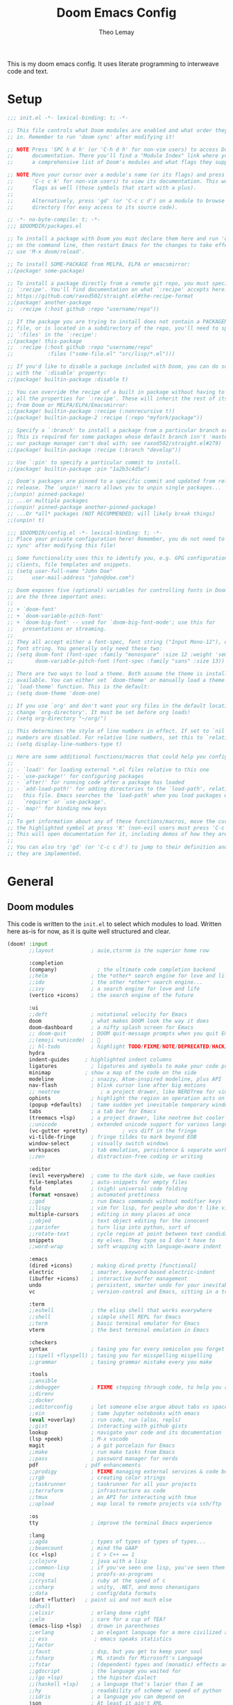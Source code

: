 :DOC-CONFIG:
# Tangle by default to config.el, which is the most common case
#+property: header-args:emacs-lisp :tangle config.el
#+property: header-args :mkdirp yes :comments no
#+startup: fold
:END:

#+title: Doom Emacs Config
#+author: Theo Lemay

This is my doom emacs config. It uses literate programming to interweave code and text.

* Setup
#+begin_src emacs-lisp :tangle init.el
;;; init.el -*- lexical-binding: t; -*-

;; This file controls what Doom modules are enabled and what order they load
;; in. Remember to run 'doom sync' after modifying it!

;; NOTE Press 'SPC h d h' (or 'C-h d h' for non-vim users) to access Doom's
;;      documentation. There you'll find a "Module Index" link where you'll find
;;      a comprehensive list of Doom's modules and what flags they support.

;; NOTE Move your cursor over a module's name (or its flags) and press 'K' (or
;;      'C-c c k' for non-vim users) to view its documentation. This works on
;;      flags as well (those symbols that start with a plus).
;;
;;      Alternatively, press 'gd' (or 'C-c c d') on a module to browse its
;;      directory (for easy access to its source code).
#+end_src

#+begin_src emacs-lisp :tangle packages.el
;; -*- no-byte-compile: t; -*-
;;; $DOOMDIR/packages.el

;; To install a package with Doom you must declare them here and run 'doom sync'
;; on the command line, then restart Emacs for the changes to take effect -- or
;; use 'M-x doom/reload'.

;; To install SOME-PACKAGE from MELPA, ELPA or emacsmirror:
;;(package! some-package)

;; To install a package directly from a remote git repo, you must specify a
;; `:recipe'. You'll find documentation on what `:recipe' accepts here:
;; https://github.com/raxod502/straight.el#the-recipe-format
;;(package! another-package
;;  :recipe (:host github :repo "username/repo"))

;; If the package you are trying to install does not contain a PACKAGENAME.el
;; file, or is located in a subdirectory of the repo, you'll need to specify
;; `:files' in the `:recipe':
;;(package! this-package
;;  :recipe (:host github :repo "username/repo"
;;           :files ("some-file.el" "src/lisp/*.el")))

;; If you'd like to disable a package included with Doom, you can do so here
;; with the `:disable' property:
;;(package! builtin-package :disable t)

;; You can override the recipe of a built in package without having to specify
;; all the properties for `:recipe'. These will inherit the rest of its recipe
;; from Doom or MELPA/ELPA/Emacsmirror:
;;(package! builtin-package :recipe (:nonrecursive t))
;;(package! builtin-package-2 :recipe (:repo "myfork/package"))

;; Specify a `:branch' to install a package from a particular branch or tag.
;; This is required for some packages whose default branch isn't 'master' (which
;; our package manager can't deal with; see raxod502/straight.el#279)
;;(package! builtin-package :recipe (:branch "develop"))

;; Use `:pin' to specify a particular commit to install.
;;(package! builtin-package :pin "1a2b3c4d5e")

;; Doom's packages are pinned to a specific commit and updated from release to
;; release. The `unpin!' macro allows you to unpin single packages...
;;(unpin! pinned-package)
;; ...or multiple packages
;;(unpin! pinned-package another-pinned-package)
;; ...Or *all* packages (NOT RECOMMENDED; will likely break things)
;;(unpin! t)
#+end_src

#+begin_src emacs-lisp :tangle config.el
;;; $DOOMDIR/config.el -*- lexical-binding: t; -*-
;; Place your private configuration here! Remember, you do not need to run 'doom
;; sync' after modifying this file!

;; Some functionality uses this to identify you, e.g. GPG configuration, email
;; clients, file templates and snippets.
;; (setq user-full-name "John Doe"
;;      user-mail-address "john@doe.com")

;; Doom exposes five (optional) variables for controlling fonts in Doom. Here
;; are the three important ones:
;;
;; + `doom-font'
;; + `doom-variable-pitch-font'
;; + `doom-big-font' -- used for `doom-big-font-mode'; use this for
;;   presentations or streaming.
;;
;; They all accept either a font-spec, font string ("Input Mono-12"), or xlfd
;; font string. You generally only need these two:
;; (setq doom-font (font-spec :family "monospace" :size 12 :weight 'semi-light)
;;       doom-variable-pitch-font (font-spec :family "sans" :size 13))

;; There are two ways to load a theme. Both assume the theme is installed and
;; available. You can either set `doom-theme' or manually load a theme with the
;; `load-theme' function. This is the default:
;; (setq doom-theme 'doom-one)

;; If you use `org' and don't want your org files in the default location below,
;; change `org-directory'. It must be set before org loads!
;; (setq org-directory "~/org/")

;; This determines the style of line numbers in effect. If set to `nil', line
;; numbers are disabled. For relative line numbers, set this to `relative'.
;; (setq display-line-numbers-type t)

;; Here are some additional functions/macros that could help you configure Doom:
;;
;; - `load!' for loading external *.el files relative to this one
;; - `use-package!' for configuring packages
;; - `after!' for running code after a package has loaded
;; - `add-load-path!' for adding directories to the `load-path', relative to
;;   this file. Emacs searches the `load-path' when you load packages with
;;   `require' or `use-package'.
;; - `map!' for binding new keys
;;
;; To get information about any of these functions/macros, move the cursor over
;; the highlighted symbol at press 'K' (non-evil users must press 'C-c c k').
;; This will open documentation for it, including demos of how they are used.
;;
;; You can also try 'gd' (or 'C-c c d') to jump to their definition and see how
;; they are implemented.
#+end_src

* General
** Doom modules

This code is written to the =init.el= to select which modules to load. Written here as-is for now, as it is quite well structured and clear.

#+begin_src emacs-lisp :tangle init.el
(doom! :input
       ;;layout            ; auie,ctsrnm is the superior home row

       :completion
       (company)             ; the ultimate code completion backend
       ;;helm              ; the *other* search engine for love and life
       ;;ido               ; the other *other* search engine...
       ;;ivy               ; a search engine for love and life
       (vertico +icons)    ; the search engine of the future

       :ui
       ;;deft              ; notational velocity for Emacs
       doom                ; what makes DOOM look the way it does
       doom-dashboard      ; a nifty splash screen for Emacs
       ;; doom-quit        ; DOOM quit-message prompts when you quit Emacs
       ;;(emoji +unicode)  ; 🙂
       ;; hl-todo          ; highlight TODO/FIXME/NOTE/DEPRECATED/HACK/REVIEW
       hydra
       indent-guides     ; highlighted indent columns
       ligatures           ; ligatures and symbols to make your code pretty again
       minimap           ; show a map of the code on the side
       modeline            ; snazzy, Atom-inspired modeline, plus API
       nav-flash           ; blink cursor line after big motions
       ;; neotree             ; a project drawer, like NERDTree for vim
       ophints             ; highlight the region an operation acts on
       (popup +defaults)   ; tame sudden yet inevitable temporary windows
       tabs                ; a tab bar for Emacs
       (treemacs +lsp)     ; a project drawer, like neotree but cooler
       ;;unicode           ; extended unicode support for various languages
       (vc-gutter +pretty)           ; vcs diff in the fringe
       vi-tilde-fringe     ; fringe tildes to mark beyond EOB
       window-select       ; visually switch windows
       workspaces          ; tab emulation, persistence & separate workspaces
       ;;zen               ; distraction-free coding or writing

       :editor
       (evil +everywhere)  ; come to the dark side, we have cookies
       file-templates      ; auto-snippets for empty files
       fold                ; (nigh) universal code folding
       (format +onsave)    ; automated prettiness
       ;;god               ; run Emacs commands without modifier keys
       ;;lispy             ; vim for lisp, for people who don't like vim
       multiple-cursors    ; editing in many places at once
       ;;objed             ; text object editing for the innocent
       ;;parinfer          ; turn lisp into python, sort of
       ;;rotate-text       ; cycle region at point between text candidates
       snippets            ; my elves. They type so I don't have to
       ;;word-wrap         ; soft wrapping with language-aware indent

       :emacs
       (dired +icons)      ; making dired pretty [functional]
       electric            ; smarter, keyword-based electric-indent
       (ibuffer +icons)    ; interactive buffer management
       undo                ; persistent, smarter undo for your inevitable mistakes
       vc                  ; version-control and Emacs, sitting in a tree

       :term
       ;;eshell            ; the elisp shell that works everywhere
       ;;shell             ; simple shell REPL for Emacs
       ;;term              ; basic terminal emulator for Emacs
       vterm               ; the best terminal emulation in Emacs

       :checkers
       syntax              ; tasing you for every semicolon you forget
       ;;(spell +flyspell) ; tasing you for misspelling mispelling
       ;;grammar           ; tasing grammar mistake every you make

       :tools
       ;;ansible
       ;;debugger          ; FIXME stepping through code, to help you add bugs
       ;;direnv
       ;;docker
       ;;editorconfig      ; let someone else argue about tabs vs spaces
       ;;ein               ; tame Jupyter notebooks with emacs
       (eval +overlay)     ; run code, run (also, repls)
       ;;gist              ; interacting with github gists
       lookup              ; navigate your code and its documentation
       (lsp +peek)         ; M-x vscode
       magit               ; a git porcelain for Emacs
       ;;make              ; run make tasks from Emacs
       ;;pass              ; password manager for nerds
       pdf               ; pdf enhancements
       ;;prodigy           ; FIXME managing external services & code builders
       ;;rgb               ; creating color strings
       ;;taskrunner        ; taskrunner for all your projects
       ;;terraform         ; infrastructure as code
       ;;tmux              ; an API for interacting with tmux
       ;;upload            ; map local to remote projects via ssh/ftp

       :os
       tty                 ; improve the terminal Emacs experience

       :lang
       ;;agda              ; types of types of types of types...
       ;;beancount         ; mind the GAAP
       (cc +lsp)           ; C > C++ == 1
       ;;clojure           ; java with a lisp
       ;;common-lisp       ; if you've seen one lisp, you've seen them all
       ;;coq               ; proofs-as-programs
       ;;crystal           ; ruby at the speed of c
       ;;csharp            ; unity, .NET, and mono shenanigans
       ;;data              ; config/data formats
       (dart +flutter)   ; paint ui and not much else
       ;;dhall
       ;;elixir            ; erlang done right
       ;;elm               ; care for a cup of TEA?
       (emacs-lisp +lsp)   ; drown in parentheses
       ;;erlang            ; an elegant language for a more civilized age
       ;; ess               ; emacs speaks statistics
       ;;factor
       ;;faust             ; dsp, but you get to keep your soul
       ;;fsharp            ; ML stands for Microsoft's Language
       ;;fstar             ; (dependent) types and (monadic) effects and Z3
       ;;gdscript          ; the language you waited for
       ;;(go +lsp)         ; the hipster dialect
       ;;(haskell +lsp)    ; a language that's lazier than I am
       ;;hy                ; readability of scheme w/ speed of python
       ;;idris             ; a language you can depend on
       json                ; At least it ain't XML
       ;;(java +meghanada) ; the poster child for carpal tunnel syndrome
       javascript        ; all(hope(abandon(ye(who(enter(here))))))
       ;;julia             ; a better, faster MATLAB
       ;;kotlin            ; a better, slicker Java(Script)
       latex               ; writing papers in Emacs has never been so fun
       ;;lean              ; for folks with too much to prove
       ;;ledger            ; be audit you can be
       lua                 ; one-based indices? one-based indices
       markdown            ; writing docs for people to ignore
       ;;nim               ; python + lisp at the speed of c
       ;;nix               ; I hereby declare "nix geht mehr!"
       ;;ocaml             ; an objective camel
       org                 ; organize your plain life in plain text
       ;;php               ; perl's insecure younger brother
       ;;plantuml          ; diagrams for confusing people more
       ;;purescript        ; javascript, but functional
       python              ; beautiful is better than ugly
       ;;qt                ; the 'cutest' gui framework ever
       ;;racket            ; a DSL for DSLs
       ;;raku              ; the artist formerly known as perl6
       ;;rest              ; Emacs as a REST client
       ;;rst               ; ReST in peace
       ;;(ruby +rails)     ; 1.step {|i| p "Ruby is #{i.even? ? 'love' : 'life'}"}
       (rust +lsp)         ; Fe2O3.unwrap().unwrap().unwrap().unwrap()
       ;;scala             ; java, but good
       ;;(scheme +guile)   ; a fully conniving family of lisps
       sh                  ; she sells {ba,z,fi}sh shells on the C xor
       ;;sml
       ;;solidity          ; do you need a blockchain? No.
       ;;swift             ; who asked for emoji variables?
       ;;terra             ; Earth and Moon in alignment for performance.
       ;;web               ; the tubes
       yaml              ; JSON, but readable
       ;;zig               ; C, but simpler

       :email
       ;;(mu4e +org +gmail)
       ;;notmuch
       ;;(wanderlust +gmail)

       :app
       ;;calendar
       ;;emms
       ;;everywhere        ; *leave* Emacs!? You must be joking
       ;;irc               ; how neckbeards socialize
       ;;(rss +org)        ; emacs as an RSS reader
       ;;twitter           ; twitter client https://twitter.com/vnought

       :config
       literate
       (default +bindings +smartparens))
#+end_src

** General Configuration
#+begin_src emacs-lisp
(setq
 ;; doom settings
 user-full-name "Theo Lemay"
 user-mail-address "theol0403"

 ;; doom settings
 doom-theme 'doom-monokai-pro
 doom-font (font-spec :family "JetBrains Mono" :size 12 :weight 'semi-light)
 doom-variable-pitch-font (font-spec :family "DejaVu Sans" :size 12 :weight 'semi-light)
 display-line-numbers-type 'relative

 read-process-output-max (* 1024 1024)
 delete-by-moving-to-trash t ; Delete files to trash
 window-combination-resize t ; take new window space from all other windows (not just current
 auto-save-default t
 make-backup-files t

 history-length 200

 git-gutter:update-interval 2
 git-gutter:ask-p nil

 +zen-text-scale 1

 org-directory "~/Documents/github/org-notes/"
 truncate-string-ellipsis "…"
 treemacs-width 36
 centaur-tabs-gray-out-icons nil

 yas-triggers-in-field t

 calc-angle-mode 'rad  ; radians are rad
 calc-symbolic-mode t
 )

(add-to-list 'default-frame-alist '(fullscreen . maximized))
(add-to-list 'default-frame-alist '(select-frame-set-input-focus (selected-frame)))
#+end_src
* Modes
** Other
*** Format
#+begin_src emacs-lisp
(after! format-all  (setq +format-on-save-enabled-modes '(not sql-mode)))
#+end_src
*** Projectile
#+begin_src emacs-lisp
;; projectile
(setq
 projectile-project-search-path    '("~/Documents/github")
 counsel-projectile-sort-projects  t
 counsel-projectile-sort-files     t
 counsel-projectile-sort-directory t
 counsel-projectile-sort-buffers   t)
#+end_src
*** LSP
#+begin_src emacs-lisp :tangle packages.el
(package! company-tabnine)
(package! tree-sitter)
(package! tree-sitter-langs)
#+end_src
#+begin_src emacs-lisp

(after! lsp-clangd
  (setq lsp-clients-clangd-args
        '("--all-scopes-completion"
          "--background-index"
          "--clang-tidy"
          "--completion-style=bundled"
          "--header-insertion=iwyu"
          "--header-insertion-decorators"
          "--suggest-missing-includes"
          "--pch-storage=memory"
          ;; "--limit-results=10"
          "-j=8"
          "--cross-file-rename"
          "--ranking-model=decision_forest")
        lsp-semantic-tokens-enable t
        ;; lsp-semantic-tokens-warn-on-missing-face t
        lsp-semantic-tokens-apply-modifiers t
        lsp-headerline-breadcrumb-enable t
        lsp-headerline-breadcrumb-enable-diagnostics t
        lsp-auto-guess-root t
        lsp-lens-enable t
        lsp-lens-debounce-interval 0.3
        )
  (set-lsp-priority! 'clangd 2))

(use-package! tree-sitter
  :config
  (require 'tree-sitter-langs)
  (global-tree-sitter-mode)
  (add-hook 'tree-sitter-after-on-hook #'tree-sitter-hl-mode))

(after! company
  (setq
   company-idle-delay 0.01
   company-minimum-prefix-length 1
   company-show-numbers t
   company-backends '((company-tabnine :separate company-capf company-yasnippet))
   +lsp-company-backends '(company-tabnine :separate company-capf company-yasnippet)
   ;; +company-backend-alist '((org-mode company-tabnine company-capf)
   ;;                          (text-mode (:separate company-tabnine company-dabbrev company-yasnippet company-ispell))
   ;;                          (prog-mode company-tabnine company-capf company-yasnippet)
   ;;                          (conf-mode company-tabnine company-capf company-dabbrev-code company-yasnippet))
   )
  (add-hook 'evil-normal-state-entry-hook #'company-abort)
  )

;; (use-package corfu
;;   ;; TAB-and-Go customizations
;;   :custom
;;   (corfu-cycle t)             ;; Enable cycling for `corfu-next/previous'
;;   (corfu-auto t)
;;   (corfu-preselect-first nil) ;; Disable candidate preselection

;;   ;; Use TAB for cycling, default is `corfu-complete'.
;;   :bind
;;   (:map corfu-map
;;         ("TAB" . corfu-next)
;;         ([tab] . corfu-next)
;;         ("S-TAB" . corfu-previous)
;;         ([backtab] . corfu-previous))

;;   :init
;;   (corfu-global-mode))

;; (after! company-tng
;; (setq company-require-match nil
;;     company-clang-insert-arguments t
;;     company-semantic-insert-arguments t
;;     company-rtags-insert-arguments t
;;     lsp-enable-snippet t))

(after! company-tabnine
  (setq company-tabnine-max-num-results 3
        company-tabnine-always-trigger t))
#+end_src

#+RESULTS:

*** Faces
#+begin_src emacs-lisp
;; (after! doom-themes
;;   (custom-set-faces!
;;     `(line-number :foreground ,(doom-color 'base4))
;;     ;; `(line-number :foreground "#5b595c")
;;     `(line-number-current-line :foreground "#c1c0c0")
;;     `(hl-line :background "#373538")
;;     `(treemacs-file-face :foreground ,(doom-color 'white))
;;     `(org-block :background ,(doom-color 'bg))
;;     `(org-block-begin-line :background ,(doom-color 'bg))
;;     `(org-block-end-line :background ,(doom-color 'bg))
;;     `(vertical-border :background "#221F22" :foreground "#221F22")
;;     `(eldoc-box-body :background "#423f42")
;;     `(font-lock-doc-face :foreground ,(doom-color 'grey))
;;     `(lsp-face-semhl-parameter :slant italic :foreground ,(doom-color 'orange))
;;     `(highlight-numbers-number :bold nil)
;;     ))
#+end_src
*** Smooth Scroll
#+begin_src emacs-lisp :tangle packages.el
(package! scroll-on-jump)
#+end_src

#+begin_src emacs-lisp
(use-package scroll-on-jump
  :config
  (setq scroll-on-jump-duration 0.2))

(after! evil
  (scroll-on-jump-advice-add evil-undo)
  (scroll-on-jump-advice-add evil-redo)
  (scroll-on-jump-advice-add evil-jump-item)
  (scroll-on-jump-advice-add evil-jump-forward)
  (scroll-on-jump-advice-add evil-jump-backward)
  (scroll-on-jump-advice-add evil-ex-search-next)
  (scroll-on-jump-advice-add evil-ex-search-previous)
  (scroll-on-jump-advice-add evil-forward-paragraph)
  (scroll-on-jump-advice-add evil-backward-paragraph)
  (scroll-on-jump-advice-add evil-goto-mark)
  (scroll-on-jump-advice-add evil-goto-first-line)

  ;; Actions that themselves scroll.
  (scroll-on-jump-with-scroll-advice-add evil-goto-line)
  (scroll-on-jump-advice-add evil-scroll-down)
  (scroll-on-jump-with-scroll-advice-add evil-scroll-up)
  (scroll-on-jump-with-scroll-advice-add evil-scroll-line-to-center)
  (scroll-on-jump-with-scroll-advice-add evil-scroll-line-to-top)
  (scroll-on-jump-with-scroll-advice-add evil-scroll-line-to-bottom))

(after! goto-chg
  (scroll-on-jump-advice-add goto-last-change)
  (scroll-on-jump-advice-add goto-last-change-reverse))
#+end_src
*** Treemacs
#+begin_src emacs-lisp :tangle packages.el
(package! treemacs-all-the-icons)
#+end_src
#+begin_src emacs-lisp
(use-package! doom-themes
  :init
  (setq doom-themes-neotree-file-icons t)
  (setq doom-themes-treemacs-theme nil
        treemacs-window-background-color '("#221F22" . "#423f42"))
  :config
  (require 'treemacs-all-the-icons)
  (treemacs-load-theme "all-the-icons"))

(after! treemacs
    (treemacs-follow-mode 1)
    (treemacs-git-mode 'deferred)
    (treemacs-filewatch-mode 1))
(after! lsp-treemacs
    (lsp-treemacs-sync-mode 1))
#+end_src
*** Vterm
#+begin_src emacs-lisp
(after! vterm
  (add-hook 'vterm-mode-hook
            (lambda () (face-remap-add-relative 'default '(:background "#423f42")))))
(define-key! vterm-mode-map
  "C-w" nil
  "<C-w>" nil
  )
#+end_src
** Evil Mode
*** Evil
#+begin_src emacs-lisp
(use-package! evil
  :init
  (add-hook 'evil-normal-state-entry-hook (lambda () (setq-local display-line-numbers 'relative)))
  (add-hook 'evil-insert-state-entry-hook (lambda () (setq-local display-line-numbers t)))
  (setq
   evil-respect-visual-line-mode     nil
   evil-split-window-below           t
   evil-vsplit-window-right          t
   ;; evil-want-fine-undo t
   evil-collection-setup-minibuffer  t
   evil-ex-substitute-global t
   )
  (define-key evil-normal-state-map (kbd "C-z") 'evil-undo)

  :config
  ;; make _ part of a word
  (add-hook 'c-mode-common-hook (lambda () (modify-syntax-entry ?_ "w"))))
#+end_src

*** Args
#+begin_src emacs-lisp :tangle packages.el
(package! evil-args)
#+end_src

#+begin_src emacs-lisp
(after! evil
  (define-key evil-inner-text-objects-map "," 'evil-inner-arg)
  (define-key evil-outer-text-objects-map "," 'evil-outer-arg))
#+end_src
*** ReplaceWithRegister
#+begin_src emacs-lisp :tangle packages.el
(package! evil-replace-with-register)
#+end_src
#+begin_src emacs-lisp
;; (after! evil-replace-with-register
;;   (setq evil-replace-with-register-key "yr")
;;   (evil-replace-with-register-install))
#+end_src
*** Little Word
#+begin_src emacs-lisp :tangle packages.el
(package! evil-little-word
  :recipe (:host github :repo "tarao/evil-plugins"
           :files ("evil-little-word.el")))
#+end_src
#+begin_src emacs-lisp
(after! evil-little-word
  ;; (define-key evil-motion-state-map (kbd "w") 'evil-forward-little-word-begin)
  ;; (define-key evil-motion-state-map (kbd "b") 'evil-backward-little-word-begin)
  ;; (define-key evil-motion-state-map (kbd "W") 'evil-forward-little-word-end)
  ;; (define-key evil-motion-state-map (kbd "B") 'evil-backward-little-word-end)
  ;; (define-key evil-visual-state-map (kbd "w") 'evil-forward-little-word-begin)
  ;; (define-key evil-visual-state-map (kbd "b") 'evil-backward-little-word-begin)
  (define-key evil-visual-state-map (kbd "i v") 'evil-inner-little-word)
  (define-key evil-outer-text-objects-map (kbd "v") 'evil-a-little-word)
  (define-key evil-inner-text-objects-map (kbd "v") 'evil-inner-little-word))
#+end_src
*** Snipe
#+begin_src emacs-lisp
(after! evil-snipe
  (setq evil-snipe-scope 'buffer
        evil-snipe-spillover-scope 'whole-buffer
        evil-snipe-repeat-scope 'whole-buffer
        evil-snipe-tab-increment t))
#+end_src
*** Ranger
#+begin_src emacs-lisp
(after! ranger
  (setq ranger-override-dired t
        ranger-hide-cursor nil
        ranger-preview-delay 0.2
        ranger-dont-show-binary t
        ranger-max-preview-size 500
        ranger-cleanup-eagerly t
        ))
#+end_src
*** Which-key
#+begin_src emacs-lisp
(after! which-key
  (setq which-key-idle-delay 0.4))
#+end_src
*** Lion
#+begin_src emacs-lisp
(after! evil-lion (evil-lion-mode))
#+end_src
** Org Mode
#+begin_src emacs-lisp :tangle packages.el
(package! org-pretty-table
  :recipe (:host github :repo "Fuco1/org-pretty-table"))

(package! org-fragtog)
(package! org-appear :recipe (:host github :repo "awth13/org-appear"))
(package! org-pretty-tags)
#+end_src

#+begin_src emacs-lisp
(after! mixed-pitch
(setq mixed-pitch-variable-pitch-cursor nil
      mixed-pitch-set-height t)

(add-hook! org-mode :append #'mixed-pitch-mode)
)

(add-hook 'org-mode-hook
          (lambda () (add-hook 'after-save-hook #'org-babel-tangle
                               :append :local)))

(use-package! org-pretty-table
  :commands (org-pretty-table-mode global-org-pretty-table-mode))

(use-package! info-colors
  :defer t
  :commands (info-colors-fontify-node))

(add-hook 'Info-selection-hook 'info-colors-fontify-node)
#+end_src
** Pending
#+begin_src emacs-lisp :tangle packages.el
;; (package! centered-window-mode
;;   :recipe (:host github :repo "anler/centered-window-mode"
;;            :files ("centered-window.el")))

;; (package! git-gutter :recipe (:host github :repo "theol0403/git-gutter"))
;; (package! git-gutter :recipe (:local-repo "~/Documents/github/git-gutter" :build (:not compile)))

;; (package! solaire-mode :disable t)

(package! aas :recipe (:host github :repo "ymarco/auto-activating-snippets"))
(package! laas :recipe (:local-repo "lisp/LaTeX-auto-activating-snippets"))

;; (unpin! doom-themes)
;; (package! doom-themes :recipe (:host github :repo "theol0403/emacs-doom-themes"))

(package! monokai-pro-theme)

(package! evil-textobj-syntax)

(package! beacon :recipe (:host github :repo "Malabarba/beacon"))

(package! good-scroll)
(package! cdlatex)
(package! auctex)
(package! corfu)

#+end_src

#+RESULTS:
| monokai-pro-theme | :modules | ((:private . packages) (:private . modules) (:private . config) (:private . modules)) |


** LATEX for impacient scholars
#+begin_src emacs-lisp :tangle config.el

;; AucTeX settings - almost no changes
(use-package latex
  :ensure auctex
  :hook ((LaTeX-mode . prettify-symbols-mode))
  :bind (:map LaTeX-mode-map
         ("C-S-e" . latex-math-from-calc))
  :config
  ;; Format math as a Latex string with Calc
  (defun latex-math-from-calc ()
    "Evaluate `calc' on the contents of line at point."
    (interactive)
    (cond ((region-active-p)
           (let* ((beg (region-beginning))
                  (end (region-end))
                  (string (buffer-substring-no-properties beg end)))
             (kill-region beg end)
             (insert (calc-eval `(,string calc-language latex
                                          calc-prefer-frac t
                                          calc-angle-mode rad)))))
          (t (let ((l (thing-at-point 'line)))
               (end-of-line 1) (kill-line 0)
               (insert (calc-eval `(,l
                                    calc-language latex
                                    calc-prefer-frac t
                                    calc-angle-mode rad))))))))

(use-package preview
  :after latex
  :hook ((LaTeX-mode . preview-larger-previews))
  :config
  (defun preview-larger-previews ()
    (setq preview-scale-function
          (lambda () (* 1.25
                   (funcall (preview-scale-from-face)))))))

;; CDLatex settings
(use-package cdlatex
  :ensure t
  :hook (LaTeX-mode . turn-on-cdlatex)
  :bind (:map cdlatex-mode-map
              ("<tab>" . cdlatex-tab)))

;; Yasnippet settings
(use-package yasnippet
  :ensure t
  :hook ((LaTeX-mode . yas-minor-mode)
         (post-self-insert . my/yas-try-expanding-auto-snippets))
  :config
  (use-package warnings
    :config
    (cl-pushnew '(yasnippet backquote-change)
                warning-suppress-types
                :test 'equal))

  (setq yas-triggers-in-field t)

  ;; Function that tries to autoexpand YaSnippets
  ;; The double quoting is NOT a typo!
  (defun my/yas-try-expanding-auto-snippets ()
    (when (and (boundp 'yas-minor-mode) yas-minor-mode)
      (let ((yas-buffer-local-condition ''(require-snippet-condition . auto)))
        (yas-expand)))))

;; CDLatex integration with YaSnippet: Allow cdlatex tab to work inside Yas
;; fields
(use-package cdlatex
  :hook ((cdlatex-tab . yas-expand)
         (cdlatex-tab . cdlatex-in-yas-field))
  :config
  (use-package yasnippet
    :bind (:map yas-keymap
           ("<tab>" . yas-next-field-or-cdlatex)
           ("TAB" . yas-next-field-or-cdlatex))
    :config
    (defun cdlatex-in-yas-field ()
      ;; Check if we're at the end of the Yas field
      (when-let* ((_ (overlayp yas--active-field-overlay))
                  (end (overlay-end yas--active-field-overlay)))
        (if (>= (point) end)
            ;; Call yas-next-field if cdlatex can't expand here
            (let ((s (thing-at-point 'sexp)))
              (unless (and s (assoc (substring-no-properties s)
                                    cdlatex-command-alist-comb))
                (yas-next-field-or-maybe-expand)
                t))
          ;; otherwise expand and jump to the correct location
          (let (cdlatex-tab-hook minp)
            (setq minp
                  (min (save-excursion (cdlatex-tab)
                                       (point))
                       (overlay-end yas--active-field-overlay)))
            (goto-char minp) t))))

    (defun yas-next-field-or-cdlatex nil
      (interactive)
      "Jump to the next Yas field correctly with cdlatex active."
      (if
          (or (bound-and-true-p cdlatex-mode)
              (bound-and-true-p org-cdlatex-mode))
          (cdlatex-tab)
        (yas-next-field-or-maybe-expand)))))

;; Array/tabular input with org-tables and cdlatex
(use-package org-table
  :after cdlatex
  :bind (:map orgtbl-mode-map
              ("<tab>" . lazytab-org-table-next-field-maybe)
              ("TAB" . lazytab-org-table-next-field-maybe))
  :init
  (add-hook 'cdlatex-tab-hook 'lazytab-cdlatex-or-orgtbl-next-field 90)
  ;; Tabular environments using cdlatex
  (add-to-list 'cdlatex-command-alist '("smat" "Insert smallmatrix env"
                                       "\\left( \\begin{smallmatrix} ? \\end{smallmatrix} \\right)"
                                       lazytab-position-cursor-and-edit
                                       nil nil t))
  (add-to-list 'cdlatex-command-alist '("bmat" "Insert bmatrix env"
                                       "\\begin{bmatrix} ? \\end{bmatrix}"
                                       lazytab-position-cursor-and-edit
                                       nil nil t))
  (add-to-list 'cdlatex-command-alist '("pmat" "Insert pmatrix env"
                                       "\\begin{pmatrix} ? \\end{pmatrix}"
                                       lazytab-position-cursor-and-edit
                                       nil nil t))
  (add-to-list 'cdlatex-command-alist '("tbl" "Insert table"
                                        "\\begin{table}\n\\centering ? \\caption{}\n\\end{table}\n"
                                       lazytab-position-cursor-and-edit
                                       nil t nil))
  :config
  ;; Tab handling in org tables
  (defun lazytab-position-cursor-and-edit ()
    ;; (if (search-backward "\?" (- (point) 100) t)
    ;;     (delete-char 1))
    (cdlatex-position-cursor)
    (lazytab-orgtbl-edit))

  (defun lazytab-orgtbl-edit ()
    (advice-add 'orgtbl-ctrl-c-ctrl-c :after #'lazytab-orgtbl-replace)
    (orgtbl-mode 1)
    (open-line 1)
    (insert "\n|"))

  (defun lazytab-orgtbl-replace (_)
    (interactive "P")
    (unless (org-at-table-p) (user-error "Not at a table"))
    (let* ((table (org-table-to-lisp))
           params
           (replacement-table
            (if (texmathp)
                (lazytab-orgtbl-to-amsmath table params)
              (orgtbl-to-latex table params))))
      (kill-region (org-table-begin) (org-table-end))
      (open-line 1)
      (push-mark)
      (insert replacement-table)
      (align-regexp (region-beginning) (region-end) "\\([:space:]*\\)& ")
      (orgtbl-mode -1)
      (advice-remove 'orgtbl-ctrl-c-ctrl-c #'lazytab-orgtbl-replace)))

  (defun lazytab-orgtbl-to-amsmath (table params)
    (orgtbl-to-generic
     table
     (org-combine-plists
      '(:splice t
                :lstart ""
                :lend " \\\\"
                :sep " & "
                :hline nil
                :llend "")
      params)))

  (defun lazytab-cdlatex-or-orgtbl-next-field ()
    (when (and (bound-and-true-p orgtbl-mode)
               (org-table-p)
               (looking-at "[[:space:]]*\\(?:|\\|$\\)")
               (let ((s (thing-at-point 'sexp)))
                 (not (and s (assoc s cdlatex-command-alist-comb)))))
      (call-interactively #'org-table-next-field)
      t))

  (defun lazytab-org-table-next-field-maybe ()
    (interactive)
    (if (bound-and-true-p cdlatex-mode)
        (cdlatex-tab)
      (org-table-next-field))))
#+end_src
